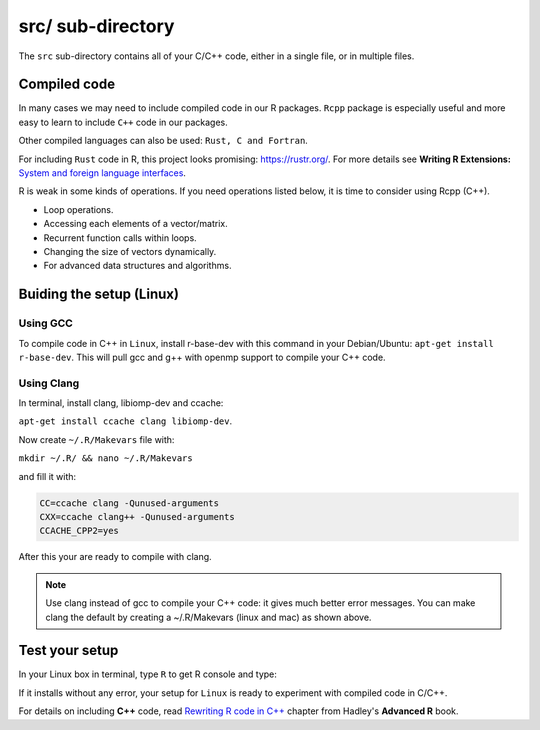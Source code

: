 ==================
src/ sub-directory
==================

The ``src`` sub-directory contains all of your C/C++ code, either in a single file, or 
in multiple files.

**************
Compiled code
**************


In many cases we may need to include compiled code in our R packages.
``Rcpp`` package is especially useful and more easy to learn to include ``C++`` code 
in our packages.

Other compiled languages can also be used: ``Rust, C and Fortran``.

For including ``Rust`` code in R, this project looks promising: `<https://rustr.org/>`_.
For more details see **Writing R Extensions:** `System and foreign language interfaces <https://cran.r-project.org/doc/manuals/r-release/R-exts.html#System-and-foreign-language-interfaces>`_.

R is weak in some kinds of operations. If you need operations listed below, 
it is time to consider using Rcpp (C++).

+ Loop operations.
+ Accessing each elements of a vector/matrix.
+ Recurrent function calls within loops.
+ Changing the size of vectors dynamically.
+ For advanced data structures and algorithms.


*************************
Buiding the setup (Linux)
*************************

^^^^^^^^^
Using GCC
^^^^^^^^^

To compile code in C++ in ``Linux``, install r-base-dev with this command 
in your Debian/Ubuntu:
``apt-get install r-base-dev``. This will pull gcc and g++ with openmp support to compile your C++ code.


.. _using-clang:

^^^^^^^^^^^^
Using Clang
^^^^^^^^^^^^

In terminal, install clang, libiomp-dev and ccache:

``apt-get install ccache clang libiomp-dev``.

Now create ``~/.R/Makevars`` file with:

``mkdir ~/.R/ && nano ~/.R/Makevars``

and fill it with:


.. code-block:: r

    CC=ccache clang -Qunused-arguments
    CXX=ccache clang++ -Qunused-arguments
    CCACHE_CPP2=yes

After this your are ready to compile with clang. 

.. note::

    Use clang instead of gcc to compile your C++ code: it gives much better error messages. 
    You can make clang the default by creating a ~/.R/Makevars (linux and mac) as shown above.



******************
Test your setup
******************

In your Linux box in terminal, type ``R`` to get R console and type:

.. code-block:: r
    :linenos:
    
    install.packages("data.table")

If it installs without any error, your setup for ``Linux`` is ready to experiment
with compiled code in C/C++.

For details on including **C++** code, read `Rewriting R code in C++ <https://adv-r.hadley.nz/rcpp.html>`_ chapter from Hadley's **Advanced R** book.
